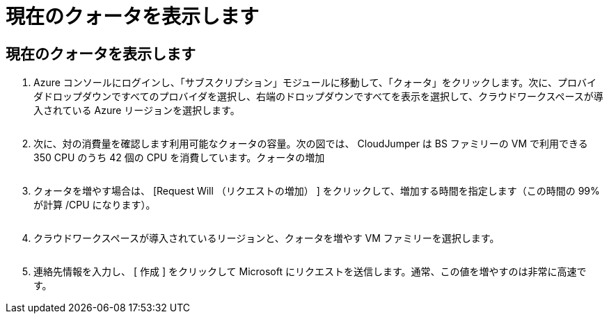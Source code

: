 = 現在のクォータを表示します
:allow-uri-read: 




== 現在のクォータを表示します

. Azure コンソールにログインし、「サブスクリプション」モジュールに移動して、「クォータ」をクリックします。次に、プロバイダドロップダウンですべてのプロバイダを選択し、右端のドロップダウンですべてを表示を選択して、クラウドワークスペースが導入されている Azure リージョンを選択します。
+
image:quota1.png[""]

. 次に、対の消費量を確認します利用可能なクォータの容量。次の図では、 CloudJumper は BS ファミリーの VM で利用できる 350 CPU のうち 42 個の CPU を消費しています。クォータの増加
+
image:quota2.png[""]

. クォータを増やす場合は、 [Request Will （リクエストの増加） ] をクリックして、増加する時間を指定します（この時間の 99% が計算 /CPU になります）。
+
image:quota3.png[""]

. クラウドワークスペースが導入されているリージョンと、クォータを増やす VM ファミリーを選択します。
+
image:quota4.png[""]

. 連絡先情報を入力し、 [ 作成 ] をクリックして Microsoft にリクエストを送信します。通常、この値を増やすのは非常に高速です。

